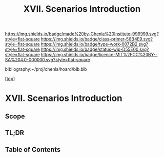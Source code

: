 #   -*- mode: org; fill-column: 60 -*-

#+TITLE: XVII. Scenarios Introduction
#+STARTUP: showall
#+TOC: headlines 4
#+PROPERTY: filename

[[https://img.shields.io/badge/made%20by-Chenla%20Institute-999999.svg?style=flat-square]] 
[[https://img.shields.io/badge/class-primer-56B4E9.svg?style=flat-square]]
[[https://img.shields.io/badge/type-work-0072B2.svg?style=flat-square]]
[[https://img.shields.io/badge/status-wip-D55E00.svg?style=flat-square]]
[[https://img.shields.io/badge/licence-MIT%2FCC%20BY--SA%204.0-000000.svg?style=flat-square]]

bibliography:~/proj/chenla/hoard/bib.bib

[[[../index.org][top]]] 

* XVII. Scenarios Introduction
:PROPERTIES:
:CUSTOM_ID:
:Name:     /home/deerpig/proj/chenla/warp/17/intro.org
:Created:  2018-04-11T18:21@Prek Leap (11.642600N-104.919210W)
:ID:       6bcd51ec-2534-4a0b-a15e-ed2cf45485eb
:VER:      576717781.804728231
:GEO:      48P-491193-1287029-15
:BXID:     proj:JWL7-1040
:Class:    primer
:Type:     work
:Status:   wip
:Licence:  MIT/CC BY-SA 4.0
:END:

** Scope
** TL;DR
** Table of Contents

